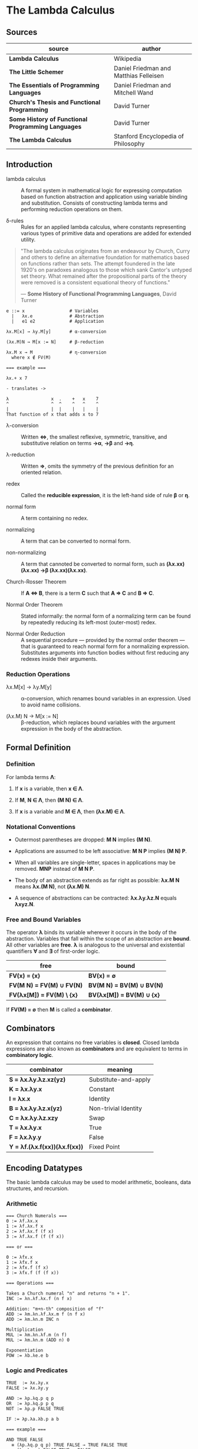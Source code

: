 * The Lambda Calculus

** Sources

| source                                             | author                                 |
|----------------------------------------------------+----------------------------------------|
| *Lambda Calculus*                                  | Wikipedia                              |
| *The Little Schemer*                               | Daniel Friedman and Matthias Felleisen |
| *The Essentials of Programming Languages*          | Daniel Friedman and Mitchell Wand      |
| *Church's Thesis and Functional Programming*       | David Turner                           |
| *Some History of Functional Programming Languages* | David Turner                           |
| *The Lambda Calculus*                              | Stanford Encyclopedia of Philosophy    |

** Introduction

- lambda calculus :: A formal system in mathematical logic for expressing computation based on function
  abstraction and application using variable binding and substitution. Consists of constructing
  lambda terms and performing reduction operations on them.

- δ-rules :: Rules for an applied lambda calculus, where constants representing various types of primitive
  data and operations are added for extended utility.

#+begin_quote
  "The lambda calculus originates from an endeavour by Church, Curry and others to define an alternative
   foundation for mathematics based on functions rather than sets. The attempt foundered in the late 1920's
   on paradoxes analogous to those which sank Cantor's untyped set theory. What remained after the
   propositional parts of the theory were removed is a consistent equational theory of functions."

  — *Some History of Functional Programming Languages*, David Turner
#+end_quote

#+begin_example
  e ::= x                 # Variables
    |   λx.e              # Abstraction
    |   e1 e2             # Application

  λx.M[x] → λy.M[y]       # α-conversion

  (λx.M)N → M[x := N]     # β-reduction

  λx.M x → M              # η-conversion
    where x ∉ FV(M)

  === example ===

  λx.+ x 7

  - translates ->

  λ                x  .    +   x    7
  ^                ^  ^    ^   ^    ^
  |                |  |    |   |    |
  That function of x that adds x to 7
#+end_example

- λ-conversion :: Written *⇔*, the smallest reflexive, symmetric, transitive, and substitutive relation
  on terms *→α*, *→β* and *→η*.

- λ-reduction :: Written *⇒*, omits the symmetry of the previous definition for an oriented relation.

- redex :: Called the *reducible expression*, it is the left-hand side of rule *β* or *η*.

- normal form :: A term containing no redex.

- normalizing :: A term that can be converted to normal form.

- non-normalizing :: A term that cannoted be converted to normal form, such as
  *(λx.xx)(λx.xx) →β (λx.xx)(λx.xx)*.

- Church-Rosser Theorem :: If *A ⇔ B*, there is a term *C* such that *A ⇒ C* and *B ⇒ C*.

- Normal Order Theorem :: Stated informally: the normal form of a normalizing term can be found by
  repeatedly reducing its left-most (outer-most) redex.

- Normal Order Reduction :: A sequential procedure — provided by the normal order theorem — that is
  guaranteed to reach normal form for a normalizing expression. Substitutes arguments into function bodies
  without first reducing any redexes inside their arguments.

*** Reduction Operations

- λx.M[x] → λy.M[y] :: α-conversion, which renames bound variables in an expression. Used to avoid
  name collisions.

- (λx.M) N → M[x := N] :: β-reduction, which replaces bound variables with the argument expression
  in the body of the abstraction.

** Formal Definition

*** Definition

For lambda terms *Λ*:

1. If *x* is a variable, then *x ∈ Λ*.

2. If *M*, *N ∈ Λ*, then *(M N) ∈ Λ*.

3. If *x* is a variable and *M ∈ Λ*, then *(λx.M) ∈ Λ*.

*** Notational Conventions

- Outermost parentheses are dropped: *M N* implies *(M N)*.

- Applications are assumed to be left associative: *M N P* implies *(M N) P*.

- When all variables are single-letter, spaces in applications may be removed. *MNP* instead of *M N P*.

- The body of an abstraction extends as far right as possible: *λx.M N* means *λx.(M N)*, not *(λx.M) N*.

- A sequence of abstractions can be contracted: *λx.λy.λz.N* equals *λxyz.N*.

*** Free and Bound Variables

The operator *λ* binds its variable wherever it occurs in the body of the abstraction. Variables that
fall within the scope of an abstraction are *bound*. All other variables are *free*. *λ* is analogous
to the universal and existential quantifiers *∀* and *∃* of first-order logic.

| free                      | bound                     |
|---------------------------+---------------------------|
| *FV(x) = {x}*             | *BV(x) = ∅*               |
| *FV(M N) = FV(M) ∪ FV(N)* | *BV(M N) = BV(M) ∪ BV(N)* |
| *FV(λx[M]) = FV(M) \ {x}* | *BV(λx[M]) = BV(M) ∪ {x}* |

If *FV(M) = ∅* then *M* is called a *combinator*.

** Combinators

An expression that contains no free variables is *closed*. Closed lambda expressions are also known as
*combinators* and are equivalent to terms in *combinatory logic*.

| combinator                    | meaning              |
|-------------------------------+----------------------|
| *S = λx.λy.λz.xz(yz)*         | Substitute-and-apply |
| *K = λx.λy.x*                 | Constant             |
| *I = λx.x*                    | Identity             |
| *B = λx.λy.λz.x(yz)*          | Non-trivial Identity |
| *C = λx.λy.λz.xzy*            | Swap                 |
| *T = λx.λy.x*                 | True                 |
| *F = λx.λy.y*                 | False                |
| *Y = λf.(λx.f(xx))(λx.f(xx))* | Fixed Point          |

** Encoding Datatypes

The basic lambda calculus may be used to model arithmetic, booleans, data structures, and recursion.

*** Arithmetic

#+begin_example
  === Church Numerals ===
  0 := λf.λx.x
  1 := λf.λx.f x
  2 := λf.λx.f (f x)
  3 := λf.λx.f (f (f x))

  === or ===

  0 := λfx.x
  1 := λfx.f x
  2 := λfx.f (f x)
  3 := λfx.f (f (f x))

  === Operations ===

  Takes a Church numeral "n" and returns "n + 1".
  INC := λn.λf.λx.f (n f x)

  Addition: "m+n-th" composition of "f"
  ADD := λm.λn.λf.λx.m f (n f x)
  ADD := λm.λn.m INC n

  Multiplication
  MUL := λm.λn.λf.m (n f)
  MUL := λm.λn.m (ADD n) 0

  Exponentiation
  POW := λb.λe.e b
#+end_example

*** Logic and Predicates

#+begin_example
  TRUE  := λx.λy.x
  FALSE := λx.λy.y

  AND := λp.λq.p q p
  OR  := λp.λq.p p q
  NOT := λp.p FALSE TRUE

  IF := λp.λa.λb.p a b

  === example ===

  AND TRUE FALSE
    ≡ (λp.λq.p q p) TRUE FALSE → TRUE FALSE TRUE
    ≡ (λx.λy.x) FALSE TRUE → FALSE
#+end_example

*** Pairs

#+begin_example
  PAIR := λx.λy.λz.z x y

  HEAD := λp.p (λx.λy.x)

  TAIL := λp.p (λx.λy.y)
#+end_example

**** Scheme Example

#+begin_src scheme
  (define pair
    (lambda (x y)
      (lambda (f) (f x y))))

  (define head
    (lambda (p)
      (p (lambda (x y) x))))

  (define tail
    (lambda (p)
      (p (lambda (x y) y))))
#+end_src

*** Recursion

#+begin_example
  === Y Combinator ===
  
  Y := λf.(λx.f (x x)) (λx.f (x x))

  === fixed point ===
  
  Y F

  ≡ (λf.(λx.f (x x)) (λx.f (x x))) F

  ≡ (λx.F (x x)) (λx.F (x x))

  ≡ F ((λx.F (x x)) (λx.F (x x)))

  ≡ F (Y F)

  Y F → F (Y F)
#+end_example

**** Scheme Example

#+begin_src scheme
  ;; The Y combinator as implemented in The Little Schemer.

  (define Y
    (lambda (f)
      ((lambda (g) (g g))
       (lambda (g)
         (f (lambda (x) ((g g) x)))))))

  ;; This definition of Y causes an infinite loop in a strictly-evaluated
  ;; language like Scheme.

  (define Y
    (lambda (f)
      (f (Y f))))

  ;; Scheme is a strict language so the evaluation of "(f (Y f))"
  ;; must be delayed by wrapping it in a function — also called a thunk.
  ;; This, however, is not a true combinator because "Y" is a free variable
  ;; within its own definition.

  (define Y
    (lambda (f)
      (f (lambda (x) ((Y f) x)))))
#+end_src

**** Joy Example

#+begin_src
  (* recursive *)

  y == dup [[y] cons] dip i

  (* non-recursive *)

  y == [dup cons] swap concat dup cons i
#+end_src
